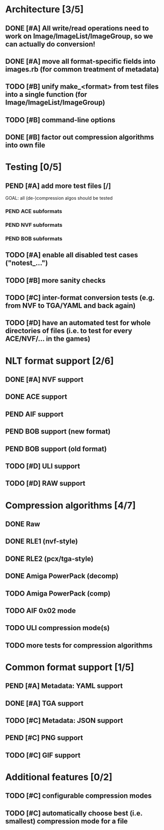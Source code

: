 * Architecture [3/5]
** DONE [#A] All write/read operations need to work on Image/ImageList/ImageGroup, so we can actually do conversion!
** DONE [#A] move all format-specific fields into images.rb (for common treatment of metadata)
** TODO [#B] unify make_<format> from test files into a single function (for Image/ImageList/ImageGroup)
** TODO [#B] command-line options
** DONE [#B] factor out compression algorithms into own file
* Testing [0/5]
** PEND [#A] add more test files [/]
GOAL: all (de-)compression algos should be tested
*** PEND ACE subformats
*** PEND NVF subformats
*** PEND BOB subformats
** TODO [#A] enable all disabled test cases ("notest_...")
** TODO [#B] more sanity checks
** TODO [#C] inter-format conversion tests (e.g. from NVF to TGA/YAML and back again)
** TODO [#D] have an automated test for whole directories of files (i.e. to test for every ACE/NVF/... in the games)
* NLT format support [2/6]
** DONE [#A] NVF support
** DONE ACE support
** PEND AIF support
** PEND BOB support (new format)
** PEND BOB support (old format)
** TODO [#D] ULI support
** TODO [#D] RAW support
* Compression algorithms [4/7]
** DONE Raw
** DONE RLE1 (nvf-style)
** DONE RLE2 (pcx/tga-style)
** DONE Amiga PowerPack (decomp)
** TODO Amiga PowerPack (comp)
** TODO AIF 0x02 mode
** TODO ULI compression mode(s)
** TODO more tests for compression algorithms
* Common format support [1/5]
** PEND [#A] Metadata: YAML support
** DONE [#A] TGA support
** TODO [#C] Metadata: JSON support
** PEND [#C] PNG support
** TODO [#C] GIF support
* Additional features [0/2]
** TODO [#C] configurable compression modes
** TODO [#C] automatically choose best (i.e. smallest) compression mode for a file
